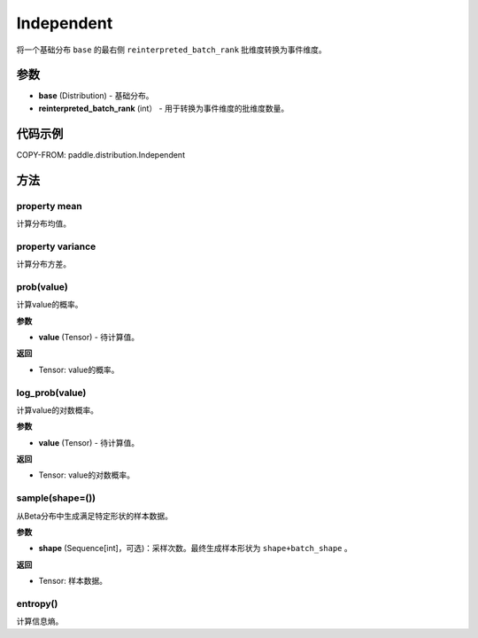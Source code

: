 .. _cn_api_paddle_distribution_Independent:

Independent
-------------------------------

.. py:class:: paddle.distribution.Independent(base, reinterpreted_batch_rank)
 
将一个基础分布 ``base`` 的最右侧 ``reinterpreted_batch_rank`` 批维度转换为事件维度。


参数
:::::::::

- **base** (Distribution) - 基础分布。
- **reinterpreted_batch_rank** (int） - 用于转换为事件维度的批维度数量。

代码示例
:::::::::

COPY-FROM: paddle.distribution.Independent


方法
:::::::::

property mean
'''''''''

计算分布均值。


property variance
'''''''''

计算分布方差。


prob(value)
'''''''''

计算value的概率。

**参数**

- **value** (Tensor) - 待计算值。
    
**返回**

- Tensor: value的概率。


log_prob(value)
'''''''''

计算value的对数概率。

**参数**

- **value** (Tensor) - 待计算值。
    
**返回**

- Tensor: value的对数概率。


sample(shape=())
'''''''''

从Beta分布中生成满足特定形状的样本数据。

**参数**

- **shape** (Sequence[int]，可选)：采样次数。最终生成样本形状为 ``shape+batch_shape`` 。

**返回**

- Tensor: 样本数据。

entropy()
'''''''''

计算信息熵。

